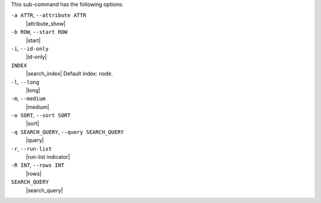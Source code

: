 .. The contents of this file may be included in multiple topics (using the includes directive).
.. The contents of this file should be modified in a way that preserves its ability to appear in multiple topics.


This sub-command has the following options:

``-a ATTR``, ``--attribute ATTR``
   |attribute_show|

``-b ROW``, ``--start ROW``
   |start|

``-i``, ``--id-only``
   |id-only|

``INDEX``
   |search_index| Default index: ``node``.

``-l``, ``--long``
   |long|

``-m``, ``--medium``
   |medium|

``-o SORT``, ``--sort SORT``
   |sort|

``-q SEARCH_QUERY``, ``--query SEARCH_QUERY``
   |query|

``-r``, ``--run-list``
   |run-list indicator|

``-R INT``, ``--rows INT``
   |rows|

``SEARCH_QUERY``
   |search_query|
